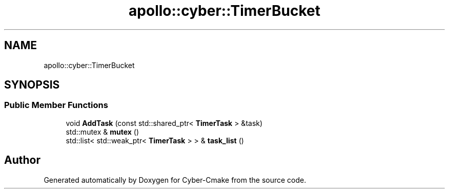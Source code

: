 .TH "apollo::cyber::TimerBucket" 3 "Thu Aug 31 2023" "Cyber-Cmake" \" -*- nroff -*-
.ad l
.nh
.SH NAME
apollo::cyber::TimerBucket
.SH SYNOPSIS
.br
.PP
.SS "Public Member Functions"

.in +1c
.ti -1c
.RI "void \fBAddTask\fP (const std::shared_ptr< \fBTimerTask\fP > &task)"
.br
.ti -1c
.RI "std::mutex & \fBmutex\fP ()"
.br
.ti -1c
.RI "std::list< std::weak_ptr< \fBTimerTask\fP > > & \fBtask_list\fP ()"
.br
.in -1c

.SH "Author"
.PP 
Generated automatically by Doxygen for Cyber-Cmake from the source code\&.
